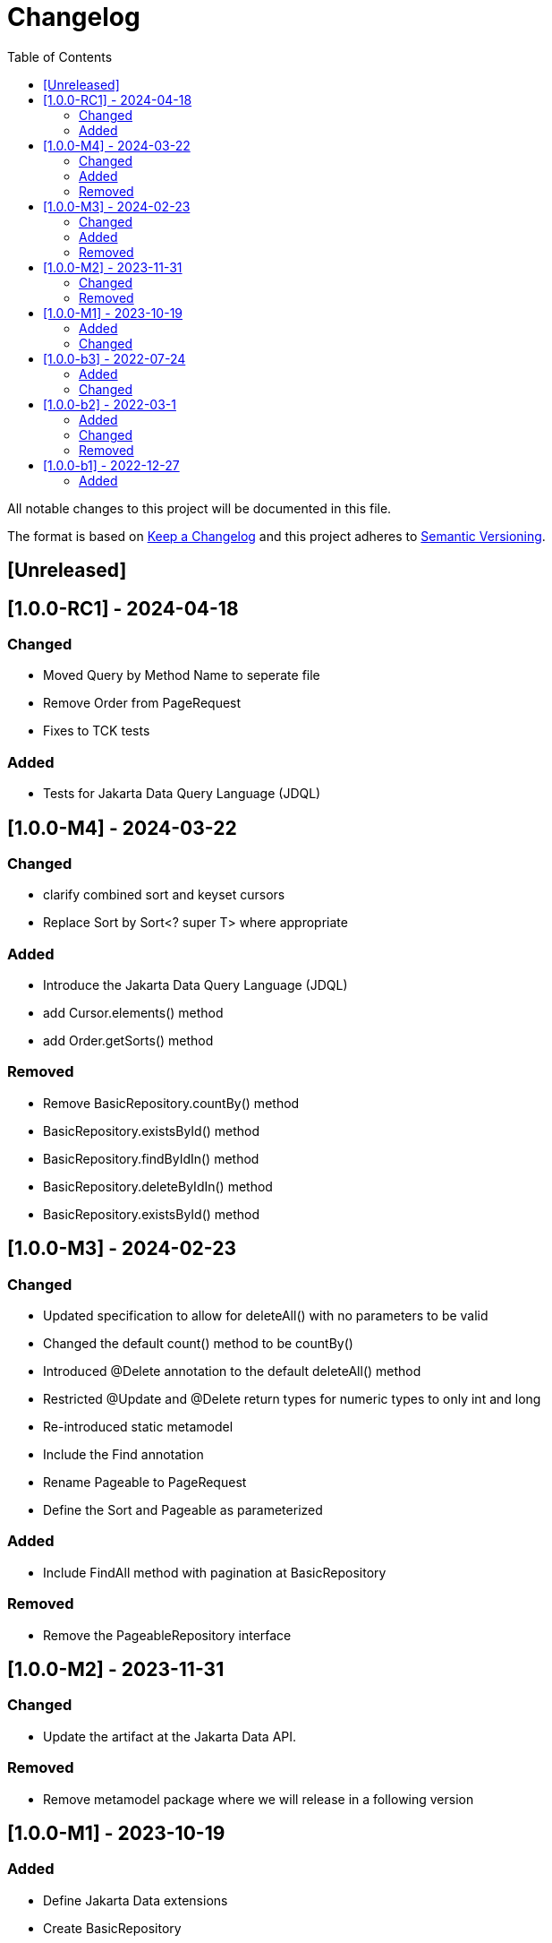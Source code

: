 = Changelog
:toc: auto

All notable changes to this project will be documented in this file.

The format is based on https://keepachangelog.com/en/1.0.0/[Keep a Changelog]
and this project adheres to https://semver.org/spec/v2.0.0.html[Semantic Versioning].

== [Unreleased]

== [1.0.0-RC1] - 2024-04-18

=== Changed

- Moved Query by Method Name to seperate file
- Remove Order from PageRequest
- Fixes to TCK tests

=== Added

- Tests for Jakarta Data Query Language (JDQL)

== [1.0.0-M4] - 2024-03-22

=== Changed

- clarify combined sort and keyset cursors
- Replace Sort by Sort<? super T> where appropriate

=== Added

- Introduce the Jakarta Data Query Language (JDQL)
- add Cursor.elements() method
- add Order.getSorts() method

=== Removed

- Remove BasicRepository.countBy() method
- BasicRepository.existsById() method
- BasicRepository.findByIdIn() method
- BasicRepository.deleteByIdIn() method
- BasicRepository.existsById() method

== [1.0.0-M3] - 2024-02-23

=== Changed

- Updated specification to allow for deleteAll() with no parameters to be valid
- Changed the default count() method to be countBy()
- Introduced @Delete annotation to the default deleteAll() method
- Restricted @Update and @Delete return types for numeric types to only int and long
- Re-introduced static metamodel
- Include the Find annotation
- Rename Pageable to PageRequest
- Define the Sort and Pageable as parameterized

=== Added

- Include FindAll method with pagination at BasicRepository

=== Removed

- Remove the PageableRepository interface


== [1.0.0-M2] - 2023-11-31

=== Changed

- Update the artifact at the Jakarta Data API.

=== Removed

- Remove metamodel package where we will release in a following version

== [1.0.0-M1] - 2023-10-19

=== Added

- Define Jakarta Data extensions
- Create BasicRepository
- Include insert and update methods in CrudRepository
- Create Insert, Update, Delete and Save annotations

=== Changed

* Move the basic repository methods to the `BasicRepository` interface

== [1.0.0-b3] - 2022-07-24

=== Added

* Include interoperability with others Jakarta EE specs

=== Changed

* Enhances specification and JavaDoc

== [1.0.0-b2] - 2022-03-1

=== Added

* Increase documentation around Sort annotation
* Added testing guideline
* Added `PaginationTest`

=== Changed

* Removed `public` keyword in the `KeysetPageableTest` and `PageableTest` methods
* Replaced JUnit 5 assertions to the AssertJ in the `PageableTest`
* Bump AssertJ version

=== Removed

* Remove `Id` and `Entity` annotations

== [1.0.0-b1] - 2022-12-27


=== Added

* jakarta-data-api
** Removed `hamcrest-all` in favour of `assertj-core`
** Changed the assertions in `PageableTest` and `SortTest`
** Removed redundant tests on `SortTest`
* jakarta-data-parent
** Updated the following libraries
* Add initial TCK structure
* Add repository resource
